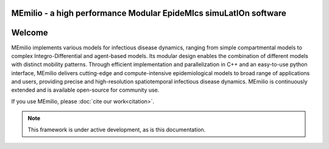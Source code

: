 **MEmilio** - a high performance Modular EpideMIcs simuLatIOn software
==========================================================================

.. image:: https://github.com/SciCompMod/memilio/actions/workflows/main.yml/badge.svg?branch=main
   :target: https://github.com/SciCompMod/memilio/actions/workflows/main.yml
   :alt: CI Badge

.. image:: https://codecov.io/gh/SciCompMod/memilio/branch/main/graph/badge.svg?token=DVQXIQJHBM
    :target: https://codecov.io/gh/SciCompMod/memilio


Welcome
===============

MEmilio implements various models for infectious disease dynamics, ranging from simple compartmental models to complex Integro-Differential and agent-based models. Its modular design enables the combination of different models with distinct mobility patterns. Through efficient implementation and parallelization in C++ and an easy-to-use python interface, MEmilio delivers cutting-edge and compute-intensive epidemiological models to broad range of applications and users, providing precise and high-resolution spatiotemporal infectious disease dynamics. MEmilio is continuously extended and is available open-source for community use.

.. image:: http://martinkuehn.eu/research/images/MEmilio_small.png
   :alt: Memilio Overview

If you use MEmilio, please :doc:`cite our work<citation>`.


.. note::

   This framework is under active development, as is this documentation.



.. dropdown:: :fa:`list` **Table of Contents**
   :animate: fade-in-slide-down

   .. toctree::
      :maxdepth: 1
      :caption: About

      getting_started
      citation
      references
      faq
      development
      team

   .. toctree::
      :maxdepth: 2
      :caption: C++ Interface

      cpp/overview
      cpp/installation
      cpp/model_usage
      cpp/model_creation
      cpp/development
      cpp/interfaces

   .. toctree::
      :maxdepth: 2
      :caption: Python Interface

      python/python_packages
      python/m-simulation
      python/m-epidata
      python/m-surrogate
      python/m-generation
      python/m-plot

   .. toctree::
      :maxdepth: 1
      :caption: Code API 

      pythonapi/pythonapi
      api/library_root

